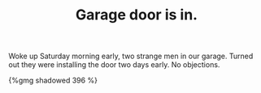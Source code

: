 #+layout: post
#+title: Garage door is in.
#+tags: cobra garage
#+type: post
#+published: true

Woke up Saturday morning early, two strange men in our garage. Turned
out they were installing the door two days early. No objections.

#+BEGIN_HTML
{%gmg shadowed 396 %}
#+END_HTML
